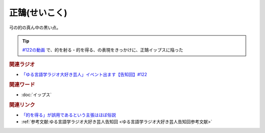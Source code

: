 正鵠(せいこく)
==========================================
.. glossary::
    正鵠(せいこく) : せ

弓の的の真ん中の黒い点。

.. tip:: 
  `#122の動画 <https://youtu.be/9UC6fpYL7mw>`_ で、的を射る・的を得る、の表現をきっかけに、正鵠イップスに陥った

.. rubric:: 関連ラジオ
* `「ゆる言語学ラジオ大好き芸人」イベント出ます【告知回】#122`_

.. _「ゆる言語学ラジオ大好き芸人」イベント出ます【告知回】#122: https://www.youtube.com/watch?v=9UC6fpYL7mw

.. rubric:: 関連ワード
* :doc:`イップス` 

.. rubric:: 関連リンク
* `「的を得る」が誤用であるという主張はほぼ俗説 <http://biff1902.way-nifty.com/biff/2010/05/post-fc48.html>`_ 
* :ref:`参考文献:ゆる言語学ラジオ大好き芸人告知回 <ゆる言語学ラジオ大好き芸人告知回参考文献>`

